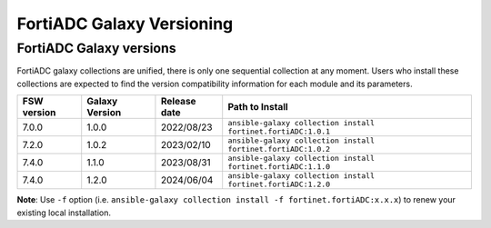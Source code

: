 FortiADC Galaxy Versioning
=============================

FortiADC Galaxy versions
~~~~~~~~~~~~~~~~~~~~~~~~~~~

FortiADC galaxy collections are unified, there is only one sequential collection at any moment. Users who install these collections
are expected to find the version compatibility information for each module and its parameters.

+---------------+---------------------+----------------+---------------------------------------------------------------------+
| FSW version   | Galaxy Version      | Release date   | Path to Install                                                     |
+===============+=====================+================+=====================================================================+
| 7.0.0         | 1.0.0               | 2022/08/23     | ``ansible-galaxy collection install fortinet.fortiADC:1.0.1``       |
+---------------+---------------------+----------------+---------------------------------------------------------------------+
| 7.2.0         | 1.0.2               | 2023/02/10     | ``ansible-galaxy collection install fortinet.fortiADC:1.0.2``       |
+---------------+---------------------+----------------+---------------------------------------------------------------------+
| 7.4.0         | 1.1.0               | 2023/08/31     | ``ansible-galaxy collection install fortinet.fortiADC:1.1.0``       |
+---------------+---------------------+----------------+---------------------------------------------------------------------+
| 7.4.0         | 1.2.0               | 2024/06/04     | ``ansible-galaxy collection install fortinet.fortiADC:1.2.0``       |
+---------------+---------------------+----------------+---------------------------------------------------------------------+

**Note**: Use ``-f`` option (i.e.
``ansible-galaxy collection install -f fortinet.fortiADC:x.x.x``) to renew your existing local installation.
